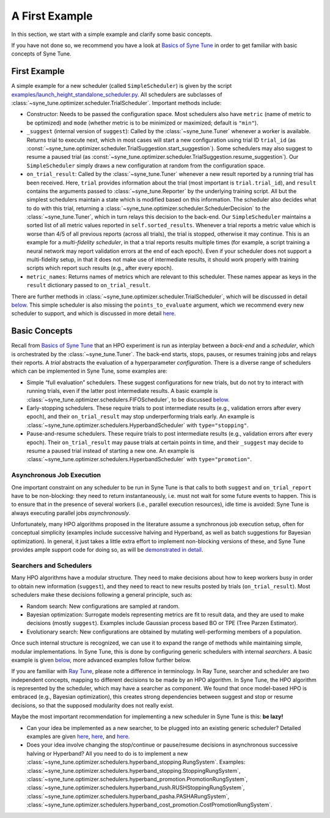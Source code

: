 A First Example
===============

In this section, we start with a simple example and clarify some basic concepts.

If you have not done so, we recommend you have a look at `Basics of Syne Tune
<../basics/README.html>`__ in order to get familiar with basic concepts of Syne
Tune.

First Example
-------------

A simple example for a new scheduler (called ``SimpleScheduler``) is given by
the script
`examples/launch_height_standalone_scheduler.py <../../examples.html#launch-hpo-experiment-with-home-made-scheduler>`__.
All schedulers are subclasses of
:class:`~syne_tune.optimizer.scheduler.TrialScheduler`. Important methods
include:

* Constructor: Needs to be passed the configuration space. Most schedulers also
  have ``metric`` (name of metric to be optimized) and ``mode`` (whether metric
  is to be minimized or maximized; default is ``"min"``).
* ``_suggest`` (internal version of ``suggest``): Called by the
  :class:`~syne_tune.Tuner` whenever a worker is available. Returns trial to
  execute next, which in most cases will start a new configuration using
  trial ID ``trial_id`` (as
  :const:`~syne_tune.optimizer.scheduler.TrialSuggestion.start_suggestion`).
  Some schedulers may also suggest to resume a paused trial (as
  :const:`~syne_tune.optimizer.scheduler.TrialSuggestion.resume_suggestion`).
  Our ``SimpleScheduler`` simply draws a new configuration at random from the
  configuration space.
* ``on_trial_result``: Called by the :class:`~syne_tune.Tuner` whenever a new
  result reported
  by a running trial has been received. Here, ``trial`` provides information
  about the trial (most important is ``trial.trial_id``), and ``result``
  contains the arguments passed to :class:`~syne_tune.Reporter` by the
  underlying training script. All but the simplest schedulers maintain a
  state which is modified based on this information. The scheduler also
  decides what to do with this trial, returning a
  :class:`~syne_tune.optimizer.scheduler.SchedulerDecision` to the
  :class:`~syne_tune.Tuner`, which in turn relays this decision to the back-end.
  Our ``SimpleScheduler`` maintains a sorted list of all metric values
  reported in ``self.sorted_results``. Whenever a trial reports a metric
  value which is worse than 4/5 of all previous reports (across all trials),
  the trial is stopped, otherwise it may continue. This is an example for a
  *multi-fidelity scheduler*, in that a trial reports results multiple times
  (for example, a
  script training a neural network may report validation errors at the end of
  each epoch). Even if your scheduler does not support a multi-fidelity setup,
  in that it does not make use of intermediate results, it should work properly
  with training scripts which report such results (e.g., after every epoch).
* ``metric_names``: Returns names of metrics which are relevant to this
  scheduler. These names appear as keys in the ``result`` dictionary passed to
  ``on_trial_result``.

There are further methods in
:class:`~syne_tune.optimizer.scheduler.TrialScheduler`, which will be discussed
in detail `below <trial_scheduler_api.html>`__. This simple scheduler is also
missing the ``points_to_evaluate`` argument, which we recommend every new
scheduler to support, and which is discussed in more detail
`here <random_search.html#fifoscheduler-and-randomsearcher>`__.

Basic Concepts
--------------

Recall from `Basics of Syne Tune <../basics/README.html>`__ that an HPO
experiment is run as interplay between a *back-end* and a *scheduler*, which is
orchestrated by the :class:`~syne_tune.Tuner`. The back-end starts, stops,
pauses, or resumes training jobs and relays their reports. A *trial* abstracts
the evaluation of a hyperparameter *configuration*. There is a diverse range of
schedulers which can be implemented in Syne Tune, some examples are:

* Simple “full evaluation” schedulers. These suggest configurations for new
  trials, but do not try to interact with running trials, even if the latter
  post intermediate results. A basic example is
  :class:`~syne_tune.optimizer.schedulers.FIFOScheduler`, to be discussed
  `below <random_search.html#fifoscheduler-and-randomsearcher>`__.
* Early-stopping schedulers. These require trials to post intermediate results
  (e.g., validation errors after every epoch), and their ``on_trial_result``
  may stop underperforming trials early. An example is
  :class:`~syne_tune.optimizer.schedulers.HyperbandScheduler` with
  ``type="stopping"``.
* Pause-and-resume schedulers. These require trials to post intermediate
  results (e.g., validation errors after every epoch). Their ``on_trial_result``
  may pause trials at certain points in time, and their ``_suggest`` may decide
  to resume a paused trial instead of starting a new one. An example is
  :class:`~syne_tune.optimizer.schedulers.HyperbandScheduler` with
  ``type="promotion"``.

Asynchronous Job Execution
~~~~~~~~~~~~~~~~~~~~~~~~~~

One important constraint on any scheduler to be run in Syne Tune is that calls
to both ``suggest`` and ``on_trial_report`` have to be non-blocking: they need
to return instantaneously, i.e. must not wait for some future events to happen.
This is to ensure that in the presence of several workers (i.e., parallel
execution resources), idle time is avoided: Syne Tune is always executing
parallel jobs *asynchronously*.

Unfortunately, many HPO algorithms proposed in the literature assume a
synchronous job execution setup, often for conceptual simplicity (examples
include successive halving and Hyperband, as well as batch suggestions for
Bayesian optimization). In general, it just takes a little extra effort to
implement non-blocking versions of these, and Syne Tune provides ample support
code for doing so, as will be `demonstrated in detail <extend_sync_hb.html>`__.

Searchers and Schedulers
~~~~~~~~~~~~~~~~~~~~~~~~

Many HPO algorithms have a modular structure. They need to make decisions about
how to keep workers busy in order to obtain new information (``suggest``), and
they need to react to new results posted by trials (``on_trial_result``). Most
schedulers make these decisions following a general principle, such as:

* Random search: New configurations are sampled at random.
* Bayesian optimization: Surrogate models representing metrics are fit to
  result data, and they are used to make decisions (mostly ``suggest``).
  Examples include Gaussian process based BO or TPE (Tree Parzen Estimator).
* Evolutionary search: New configurations are obtained by mutating
  well-performing members of a population.

Once such internal structure is recognized, we can use it to expand the range
of methods while maintaining simple, modular implementations. In Syne Tune,
this is done by configuring generic schedulers with internal *searchers*. A
basic example is given
`below <random_search.html#fifoscheduler-and-randomsearcher>`__, more advanced
examples follow further below.

If you are familiar with `Ray Tune <https://docs.ray.io/en/latest/tune/index.html>`__,
please note a difference in terminology. In Ray Tune, searcher and scheduler
are two independent concepts, mapping to different decisions to be made by an
HPO algorithm. In Syne Tune, the HPO algorithm is represented by the scheduler,
which may have a searcher as component. We found that once model-based HPO is
embraced (e.g., Bayesian optimization), this creates strong dependencies
between suggest and stop or resume decisions, so that the supposed modularity
does not really exist.

Maybe the most important recommendation for implementing a new scheduler in
Syne Tune is this: **be lazy!**

* Can your idea be implemented as a new searcher, to be plugged into an
  existing generic scheduler? Detailed examples are given
  `here <random_search.html#fifoscheduler-and-randomsearcher>`__,
  `here <extend_async_hb.html>`__, and `here <extend_sync_hb.html>`__.
* Does your idea involve changing the stop/continue or pause/resume decisions
  in asynchronous successive halving or Hyperband? All you need to do is to
  implement a new
  :class:`~syne_tune.optimizer.schedulers.hyperband_stopping.RungSystem`.
  Examples:
  :class:`~syne_tune.optimizer.schedulers.hyperband_stopping.StoppingRungSystem`,
  :class:`~syne_tune.optimizer.schedulers.hyperband_promotion.PromotionRungSystem`,
  :class:`~syne_tune.optimizer.schedulers.hyperband_rush.RUSHStoppingRungSystem`,
  :class:`~syne_tune.optimizer.schedulers.hyperband_pasha.PASHARungSystem`,
  :class:`~syne_tune.optimizer.schedulers.hyperband_cost_promotion.CostPromotionRungSystem`.
